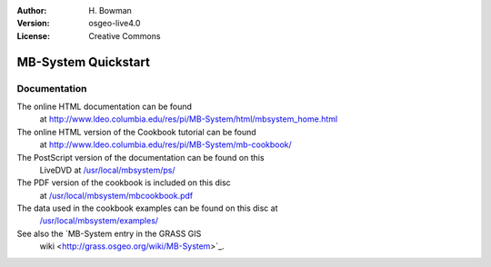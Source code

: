 :Author: H. Bowman
:Version: osgeo-live4.0
:License: Creative Commons

.. _grass-quickstart:
 
.. image:: images/project_logos/logo-mb-system.gif
  :scale: 50 %
  :alt: project logo
  :align: right

********************
MB-System Quickstart 
********************

Documentation
=============

The online HTML documentation can be found
 at http://www.ldeo.columbia.edu/res/pi/MB-System/html/mbsystem_home.html

The online HTML version of the Cookbook tutorial can be found
 at http://www.ldeo.columbia.edu/res/pi/MB-System/mb-cookbook/

The PostScript version of the documentation can be found on this
 LiveDVD at `/usr/local/mbsystem/ps/ <file:///usr/local/mbsystem/ps/>`_

The PDF version of the cookbook is included on this disc
 at `/usr/local/mbsystem/mbcookbook.pdf <file:///usr/local/mbsystem/mbcookbook.pdf>`_

The data used in the cookbook examples can be found on this disc at
 `/usr/local/mbsystem/examples/ <file:///usr/local/mbsystem/examples/>`_

See also the `MB-System entry in the GRASS GIS
 wiki <http://grass.osgeo.org/wiki/MB-System>`_.
